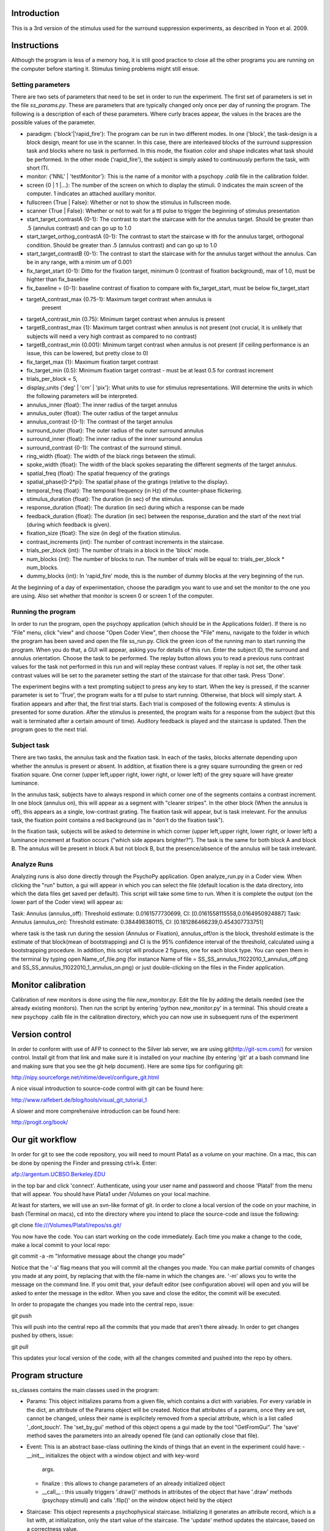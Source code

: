 ==============
 Introduction
==============

This is a 3rd version of the stimulus used for the surround suppression
experiments, as described in Yoon et al. 2009. 


==============
 Instructions
==============

Although the program is less of a memory hog, it is still good practice to
close all the other programs you are running on the computer before starting
it. Stimulus timing problems might still ensue.


Setting parameters
------------------
There are two sets of parameters that need to be set in order to run the
experiment. The first set of parameters is set in the file
`ss_params.py`. These are parameters that are typically changed only once per
day of running the program. The following is a description of each of these
parameters. Where curly braces appear, the values in the braces are the
possible values of the parameter. 

- paradigm: {'block'|'rapid_fire'}: The program can be run in two different
  modes. In one ('block', the task-design is a block design, meant for use in
  the scanner. In this case, there are interleaved blocks of the surround
  suppression task and blocks where no task is performed. In this mode, the
  fixation color and shape indicates what task should be performed. In the
  other mode ('rapid_fire'), the subject is simply asked to continuously
  perform the task, with short ITI. 

- monitor: {'NNL' | 'testMonitor'}: This is the name of a monitor with a
  psychopy `.calib` file in the calibration folder. 

- screen {0 | 1 |...}: The number of the screen on which to display the
  stimuli. 0 indicates the main screen of the computer. 1 indicates an attached
  auxillary monitor.

- fullscreen {True | False}: Whether or not to show the stimulus in fullscreen
  mode.

- scanner {True | False}: Whether or not to wait for a ttl pulse to trigger   the beginning of stimulus presentation

- start_target_contrastA {0-1}: The contrast to start the staircase with for
  the annulus target.  Should be greater than .5 (annulus contrast) and can   go up to 1.0

- start_target_orthog_contrastA {0-1}: The contrast to start the staircase w  ith for  the annulus target, orthogonal condition.  Should be greater than  .5 (annulus contrast) and can  go up to 1.0

- start_target_contrastB {0-1}: The contrast to start the staircase with for
  the annulus target without the annulus.  Can be in any range, with a minim  um of 0.001

- fix_target_start {0-1}: Ditto for the fixation target, minimum 0 (contrast
  of fixation background), max of 1.0, must be highter than fix_baseline

- fix_baseline = {0-1}: baseline contrast of fixation to compare with fix_target_start, must be below fix_target_start

- targetA_contrast_max {0.75-1}: Maximum target contrast when annulus is
   present

-  targetA_contrast_min {0.75}: Minimum target contrast when annulus is present

-  targetB_contrast_max {1}: Maximum target contrast when annulus is not present (not crucial, it
   is unlikely that subjects will need a very high contrast as compared to no contrast)

-  targetB_contrast_min {0.001}: Minimum target contrast when annulus is not present (if ceiling
   performance is an issue, this can be lowered, but pretty close to 0)

-  fix_target_max {1}: Maximum fixation target contrast 

-  fix_target_min {0.5}: Minimum fixation target contrast - must be at least 0.5 for contrast increment       

-  trials_per_block = 5,       

- display_units {'deg' | 'cm' | 'pix'}: What units to use for stimulus
  representations. Will determine the units in which the following parameters
  will be interpreted.

- annulus_inner {float}: The inner radius of the target annulus

- annulus_outer {float}: The outer radius of the target annulus

- annulus_contrast {0-1}: The contrast of the target annulus

- surround_outer {float}: The outer radius of the outer surround annulus

- surround_inner {float}: The inner radius of the inner surround annulus

- surround_contrast {0-1}: The contrast of the surround stimuli.

- ring_width {float}: The width of the black rings between the stimuli.

- spoke_width {float}: The width of the black spokes separating the different
  segments of the target annulus.

- spatial_freq {float}: The spatial frequency of the gratings

- spatial_phase{0-2*pi}: The spatial phase of the gratings (relative to the
  display).

- temporal_freq {float}: The temporal frequency (in Hz) of the counter-phase
  flickering.

- stimulus_duration {float}: The duration (in sec) of the stimulus.

- response_duration {float}: The duration (in sec) during which a response can
  be made

- feedback_duration {float}: The duration (in sec) between the
  response_duration and the start of the next trial (during which feedback is
  given).

- fixation_size {float}: The size (in deg) of the fixation stimulus.  

- contrast_increments {int}: The number of contrast increments in the
  staircase.

- trials_per_block {int}: The number of trials in a block in the 'block' mode.

- num_blocks {int}: The number of blocks to run. The number of trials will be
  equal to: trials_per_block * num_blocks.

- dummy_blocks {int}: In 'rapid_fire' mode, this is the number of dummy blocks
  at the very beginning of the run.

At the beginning of a day of experimentation, choose the paradigm you want to
use and set the monitor to the one you are using. Also set whether that monitor
is screen 0 or screen 1 of the computer.

Running the program
-------------------

In order to run the program, open the psychopy application (which should be in
the Applications folder). If there is no "File" menu, click "view" and choose
"Open Coder View", then choose the "File" menu, navigate to the folder in which
the program has been saved and open the file ss_run.py. Click the green icon of
the running man to start running the program.  When you do that, a GUI will
appear, asking you for details of this run. Enter the subject ID, the surround
and annulus orientation. Choose the task to be performed. The replay button
allows you to read a previous runs contrast values for the task not performed
in this run and will replay these contrast values. If replay is not set, the
other task contrast values will be set to the parameter setting the start of
the staircase for that other task. Press 'Done'.

The experiment begins with a text prompting subject to press any key to
start. When the key is pressed, if the scanner parameter is set to 'True', the
program waits for a ttl pulse to start running. Otherwise, that block will
simply start. A fixation appears and after that, the first trial starts. Each
trial is composed of the following events: A stimulus is presented for some
duration. After the stimulus is presented, the program waits for a response
from the subject (but this wait is terminated after a certain amount of
time). Auditory feedback is played and the staircase is updated. Then the
program goes to the next trial.


Subject task
------------

There are two tasks, the annulus task and the fixation task. In each of the
tasks, blocks alternate depending upon whether the annulus is present or
absent.  In addition, at fixation there is a grey square surrounding the green
or red fixation square.  One corner (upper left,upper right, lower right, or lower left) of the grey square will have
greater luminance.

In the annulus task, subjects have to always respond in which corner one of the
segments contains a contrast increment. In one block (annulus on), this will
appear as a segment with "clearer stripes".  In the other block (When the
annulus is off), this appears as a single, low-contrast grating.  The fixation
task will appear, but is task irrelevant. For the annulus task, the fixation
point contains a red background (as in "don't do the fixation task").

In the fixation task, subjects will be asked to determine in which corner (upper left,upper right, lower right, or lower left) a luminance increment at fixation occurs ("which side appears
brighter?").  The task is the same for both block A and block B.  The annulus
will be present in block A but not block B, but the presence/absence of the
annulus will be task irrelevant.

Analyze Runs
-----------

Analyzing runs is also done directly through the PsychoPy application. Open
analyze_run.py in a Coder view. When clicking the "run" button, a gui will
appear in which you can select the file (default location is the data
directory, into which the data files get saved per default).  This script will take some time to run.  When it is complete the output (on the
lower part of the Coder view) will appear as:

Task:  Annulus  (annulus_off): Threshold estimate: 0.0161577730699, CI: [0.0161558115558,0.0164950924887]
Task:  Annulus  (annulus_on): Threshold estimate: 0.384498380115, CI: [0.181286466239,0.454307733751]

where task is the task run during the session (Annulus or Fixation),
annulus_off/on is the block, threshold estimate is the estimate of that block(mean of bootstrapping) and CI is the 95% confidence interval of the threshold, calculated using a bootstrapping procedure.  In addition, this script will produce 2 figures, one for each block type.  You can open them in the terminal by typing open Name_of_file.png (for instance Name of file =
SS_SS_annulus_11022010_1_annulus_off.png and SS_SS_annulus_11022010_1_annulus_on.png) or just double-clicking on the files in the Finder application.

===================
Monitor calibration
===================

Calibration of new monitors is done using the file `new_monitor.py`. Edit the file by adding the details needed (see the already existing monitors). Then run the script by entering 'python new_monitor.py' in a terminal. This should create a new psychopy .calib file in the calibration directory, which you can now use in subsequent runs of the experiment

=================
 Version control
=================

In order to conform with use of AFP to connect to the Silver lab server, we are
using git(http://git-scm.com/) for version control. Install git from that
link and make sure it is installed on your machine (by entering 'git' at a bash
command line and making sure that you see the git help document). Here are some
tips for configuring git:

http://nipy.sourceforge.net/nitime/devel/configure_git.html

A nice visual introduction to source-code control with git can be found here:

http://www.ralfebert.de/blog/tools/visual_git_tutorial_1

A slower and more comprehensive introduction can be found here:

http://progit.org/book/

==================
 Our git workflow
==================

In order for git to see the code repository, you will need to mount Plata1 as a
volume on your machine. On a mac, this can be done by opening the Finder and
pressing ctrl+k. Enter:

afp://argentum.UCBSO.Berkeley.EDU  

in the top bar and click 'connect'. Authenticate, using your user name and
password and choose 'Plata1' from the menu that will appear. You should have
Plata1 under /Volumes on your local machine. 

At least for starters, we will use an svn-like format of git. In order to clone
a local version of the code on your machine, in bash (Terminal on macs), cd
into the directory where you intend to place the source-code and issue the
following:

git clone file:///Volumes/Plata1/repos/ss.git/

You now have the code. You can start working on the code immediately. Each time
you make a change to the code, make a local commit to your local repo:

git commit -a -m "Informative message about the change you made"

Notice that the '-a' flag means that you will commit all the changes you
made. You can make partial commits of changes you made at any point, by
replacing that with the file-name in which the changes are. '-m' allows you to
write the message on the command line. If you omit that, your default editor
(see configuration above) will open and you will be asked to enter the message
in the editor. When you save and close the editor, the commit will be
executed.

In order to propagate the changes you made into the central repo, issue:

git push

This will push into the central repo all the commits that you made that aren't
there already. In order to get changes pushed by others, issue:

git pull

This updates your local version of the code, with all the changes commited and
pushed into the repo by others.


===================
 Program structure
===================

ss_classes contains the main classes used in the program:

- Params: This object initializes params from a given file, which contains a
  dict with variables. For every variable in the dict, an attribute of the
  Params object will be created. Notice that attributes of a params, once they
  are set, cannot be changed, unless their name is explicitely removed from a
  special attribute, which is a list called '_dont_touch'. The 'set_by_gui'
  method of this object opens a gui made by the tool "GetFromGui". The 'save'
  method saves the parameters into an already opened file (and can optionally
  close that file). 
  
- Event: This is an abstract base-class outlining the kinds of things that an
  event in the experiment could have:
  - __init__ initializes the object with a window object and with key-word
    args. 
  - finalize : this allows to change parameters of an already initialized
    object
  - __call__ : this usually triggers '.draw()' methods in attributes of the
    object that have '.draw' methods (psychopy stimuli) and calls '.flip()' on
    the window object held by the object

- Staircase: This object represents a psychophysical staircase. Initializing it
  generates an attribute record, which is a list with, at initialization, only
  the start value of the staircase. The 'update' method updates the staircase,
  based on a correctness value.
  
- Stimulus: This class represents and holds all of the stimulus. This includes
  the surround and the annulus gratings, as well as the fixation and the spokes
  and rings. Upon initialization, all of this gets allocated in
  memory. Finalization of the stimulus adds the target to the setting
  additional stuff in the stimulus, such as

- Trial: This monster holds all the information needed for a trial. 
  
